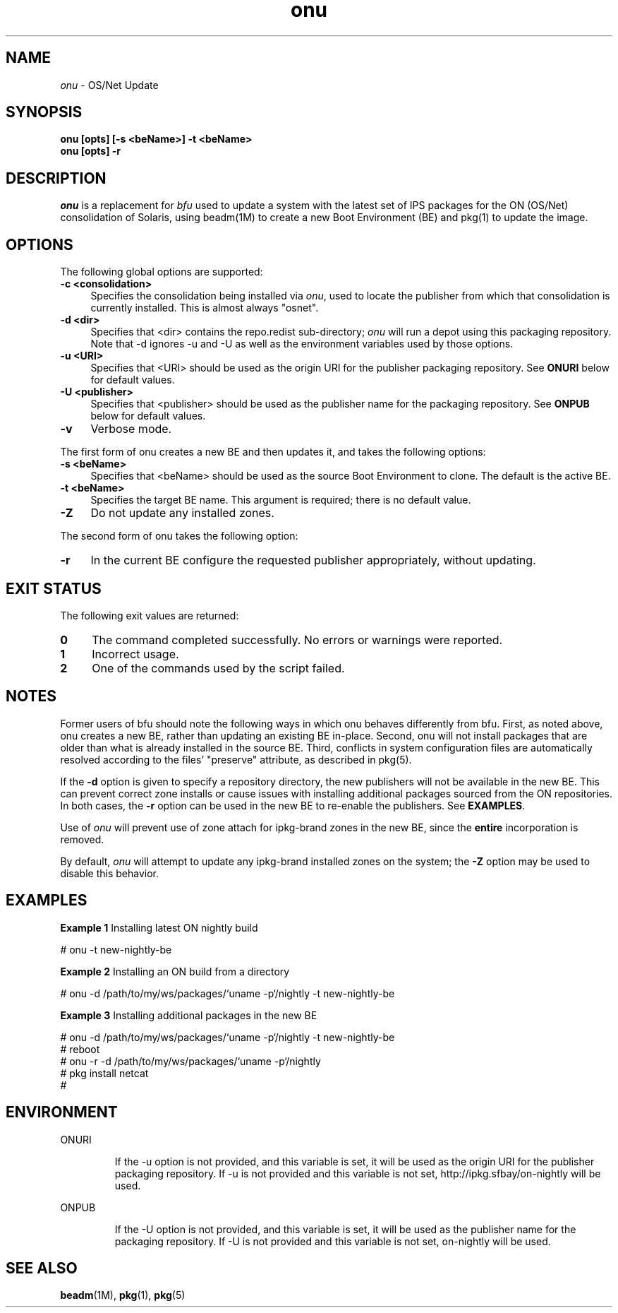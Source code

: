 .\" " CDDL HEADER START
.\" "
.\" " The contents of this file are subject to the terms of the
.\" " Common Development and Distribution License (the "License").
.\" " You may not use this file except in compliance with the License.
.\" "
.\" " You can obtain a copy of the license at usr/src/OPENSOLARIS.LICENSE
.\" " or http://www.opensolaris.org/os/licensing.
.\" " See the License for the specific language governing permissions
.\" " and limitations under the License.
.\" "
.\" " When distributing Covered Code, include this CDDL HEADER in each
.\" " file and include the License file at usr/src/OPENSOLARIS.LICENSE.
.\" " If applicable, add the following below this CDDL HEADER, with the
.\" " fields enclosed by brackets "[]" replaced with your own identifying
.\" " information: Portions Copyright [yyyy] [name of copyright owner]
.\" "
.\" " CDDL HEADER END
.\" "
.\" "Copyright (c) 2010, Oracle and/or its affiliates. All rights reserved.
.\" "Copyright 2010, Richard Lowe
.\" "
.TH onu 1 "28 August 2010"
.SH NAME
.I onu
\- OS/Net Update
.SH SYNOPSIS
\fBonu [opts] [-s <beName>] -t <beName>\fP
.br
\fBonu [opts] -r\fP
.LP
.SH DESCRIPTION
.IX "OS-Net build tools" "onu" "" "\fBonu\fP"
.LP
.I onu 
is a replacement for
.I bfu
used to update a system with the latest set of IPS packages for the ON
(OS/Net) consolidation of Solaris, using beadm(1M) to create a new Boot
Environment (BE) and pkg(1) to update the image.
.SH OPTIONS
.LP
The following global options are supported:
.TP 4
.B \-c <consolidation>
Specifies the consolidation being installed via 
.IR onu ,
used to locate the publisher from which that consolidation is currently
installed.  This is almost always "osnet".
.TP 4
.B \-d <dir>
Specifies that <dir> contains the repo.redist sub-directory;
.I onu
will run a depot using this packaging repository.
Note that -d ignores -u and -U as well
as the environment variables used by those options.
.TP 4
.B \-u <URI>
Specifies that <URI> should be used as the origin URI for the publisher
packaging repository.  See \fBONURI\fP below for default values.
.TP 4
.B \-U <publisher>
Specifies that <publisher> should be used as the publisher name for
the packaging repository.  See \fBONPUB\fP below for default values.
.TP 4
.B \-v
Verbose mode.
.LP
The first form of onu creates a new BE and then updates it, and takes
the following options:
.TP 4
.B \-s <beName>
Specifies that <beName> should be used as the source Boot Environment to
clone.  The default is the active BE.
.TP 4
.B \-t <beName>
Specifies the target BE name.  This argument is required; there
is no default value.
.TP 4
.B \-Z
Do not update any installed zones.
.LP
The second form of onu takes the following option:
.TP 4
.B \-r
In the current BE configure the requested publisher appropriately, without
updating.
.SH EXIT STATUS
.LP
The following exit values are returned:
.TP 4
.B 0
The command completed successfully.
No errors or warnings were reported.
.LP
.TP 4
.B 1
Incorrect usage.
.LP
.TP 4
.B 2
One of the commands used by the script failed.
.SH NOTES
.LP
Former users of bfu should note the following ways in which onu behaves
differently from bfu.  First, as noted above, onu creates a new BE, rather
than updating an existing BE in-place.  Second, onu will not install packages
that are older than what is already installed in the source BE.  Third,
conflicts in system configuration files are automatically resolved according
to the files' "preserve" attribute, as described in pkg(5).
.LP
If the
.B -d
option is given to specify a repository directory, the new
publishers will not be available in the new BE. This can prevent correct
zone installs or cause issues with installing additional packages
sourced from the ON repositories. In both cases, the \fB-r\fR option
can be used in the new BE to re-enable the publishers. See
\fBEXAMPLES\fR.
.LP
Use of
.I onu
will prevent use of zone attach for ipkg-brand zones in the new BE,
since the
.B entire
incorporation is removed.
.LP
By default,
.I onu
will attempt to update any ipkg-brand installed zones on the system; the
.B -Z
option may be used to disable this behavior.
.SH EXAMPLES
.LP
\fBExample 1\fR Installing latest ON nightly build
.LP
.SP
.IN +2
.NF
# onu -t new-nightly-be
.FI
.IN -2
.SP
.LP
\fBExample 2\fR Installing an ON build from a directory
.LP
.SP
.IN +2
.NF
# onu -d /path/to/my/ws/packages/`uname -p`/nightly -t new-nightly-be
.FI
.IN -2
.SP
.LP
\fBExample 3\fR Installing additional packages in the new BE
.LP
.SP
.IN +2
.NF
# onu -d /path/to/my/ws/packages/`uname -p`/nightly -t new-nightly-be
.br
# reboot
.br
# onu -r -d /path/to/my/ws/packages/`uname -p`/nightly
.br
# pkg install netcat
.br
#
.FI
.IN -2
.SP
.SH ENVIRONMENT
.LP
ONURI
.IP
If the -u option is not provided, and this variable is set, it will be used
as the origin URI for the publisher packaging repository.  If -u is not
provided and this variable is not set, http://ipkg.sfbay/on-nightly will
be used.
.LP
ONPUB
.IP
If the -U option is not provided, and this variable is set, it will be
used as the publisher name for the packaging repository.  If -U is not
provided and this variable is not set, on-nightly will be used.
.LP
.SH SEE ALSO
.BR beadm "(1M), "
.BR pkg "(1), "
.BR pkg "(5) "
